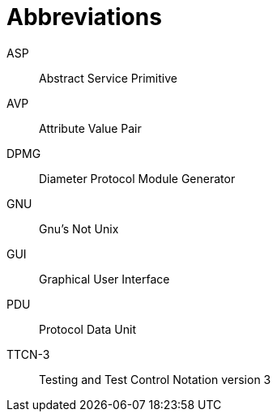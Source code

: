 = Abbreviations

ASP:: Abstract Service Primitive

AVP:: Attribute Value Pair

DPMG:: Diameter Protocol Module Generator

GNU:: Gnu’s Not Unix

GUI:: Graphical User Interface

PDU:: Protocol Data Unit

TTCN-3:: Testing and Test Control Notation version 3
